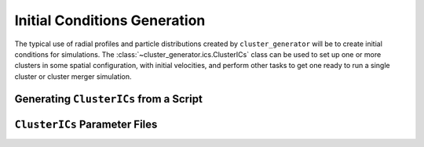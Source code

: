 .. _initial_conditions:

Initial Conditions Generation
-----------------------------

The typical use of radial profiles and particle distributions created by
``cluster_generator`` will be to create initial conditions for simulations.
The :class:`~cluster_generator.ics.ClusterICs` class can be used
to set up one or more clusters in some spatial configuration, with initial
velocities, and perform other tasks to get one ready to run a single cluster
or cluster merger simulation. 

Generating ``ClusterICs`` from a Script
=======================================

``ClusterICs`` Parameter Files
==============================

